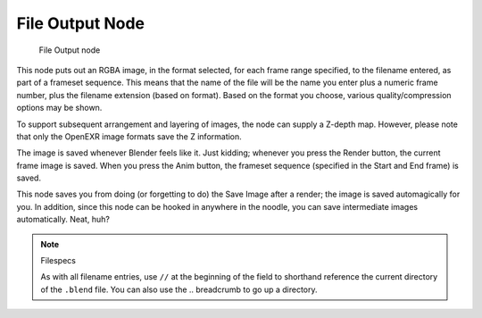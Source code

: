 
****************
File Output Node
****************

.. figure:: /images/Compositing_Nodes-File_Output.jpg

   File Output node


This node puts out an RGBA image, in the format selected, for each frame range specified,
to the filename entered, as part of a frameset sequence.
This means that the name of the file will be the name you enter plus a numeric frame number,
plus the filename extension (based on format). Based on the format you choose,
various quality/compression options may be shown.

To support subsequent arrangement and layering of images, the node can supply a Z-depth map.
However, please note that only the OpenEXR image formats save the Z information.

The image is saved whenever Blender feels like it. Just kidding;
whenever you press the Render button, the current frame image is saved.
When you press the Anim button, the frameset sequence (specified in the Start and End frame)
is saved.

This node saves you from doing (or forgetting to do) the Save Image after a render;
the image is saved automagically for you. In addition,
since this node can be hooked in anywhere in the noodle,
you can save intermediate images automatically. Neat, huh?

.. note:: Filespecs

   As with all filename entries, use ``//`` at the beginning of the field
   to shorthand reference the current directory of the ``.blend`` file.
   You can also use the .. breadcrumb to go up a directory.
